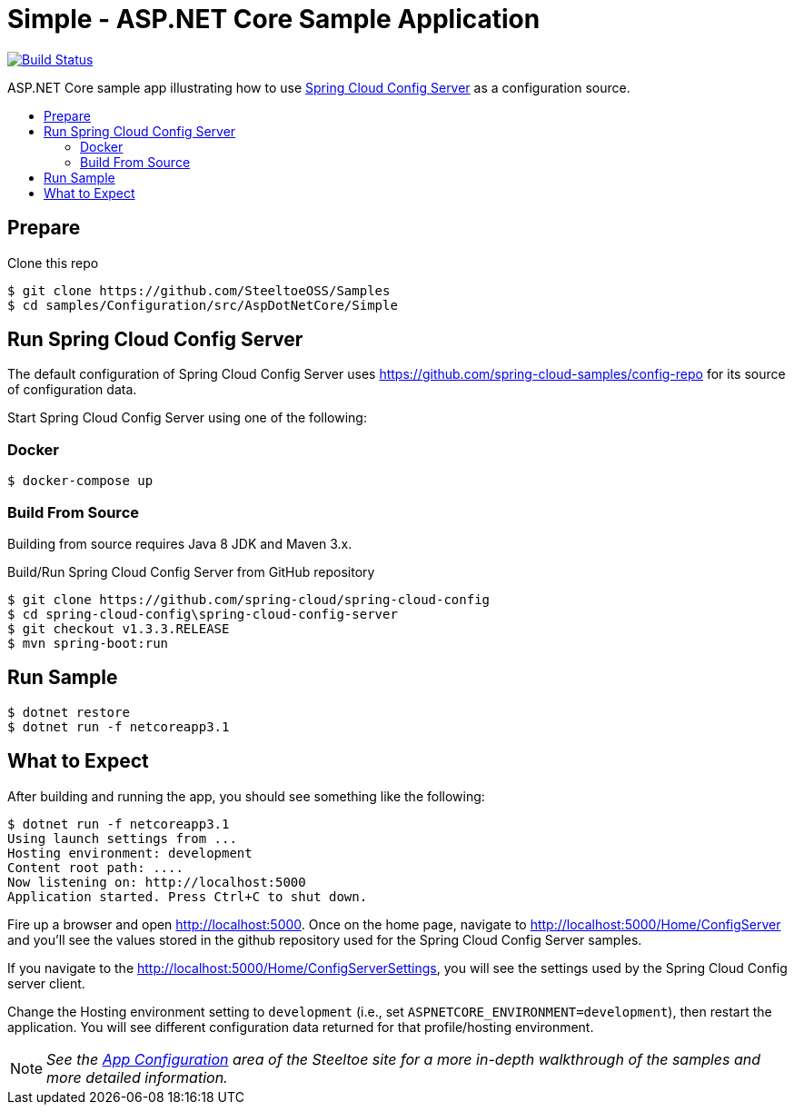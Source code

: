 = Simple - ASP.NET Core Sample Application
:toc: preamble
:toclevels: 2
:!toc-title:
:sccs: Spring Cloud Config Server
:branch: 2.x
:uri-build: https://dev.azure.com/SteeltoeOSS/Steeltoe/_build/latest?definitionId=16&branchName={branch}
:uri-build-status: https://dev.azure.com/SteeltoeOSS/Steeltoe/_apis/build/status/Samples/SteeltoeOSS.Samples%20%5BConfiguration_Simple%5D?branchName={branch}

image:{uri-build-status}["Build Status", link={uri-build}]

ASP.NET Core sample app illustrating how to use https://projects.spring.io/spring-cloud/docs/1.0.3/spring-cloud.html#_spring_cloud_config_server[{sccs}] as a configuration source.

== Prepare

.Clone this repo
----
$ git clone https://github.com/SteeltoeOSS/Samples
$ cd samples/Configuration/src/AspDotNetCore/Simple
----

== Run {sccs}

The default configuration of {sccs} uses https://github.com/spring-cloud-samples/config-repo for its source of configuration data.

Start {sccs} using one of the following:

=== Docker

----
$ docker-compose up
----

=== Build From Source

Building from source requires Java 8 JDK and Maven 3.x.

.Build/Run {sccs} from GitHub repository
----
$ git clone https://github.com/spring-cloud/spring-cloud-config
$ cd spring-cloud-config\spring-cloud-config-server
$ git checkout v1.3.3.RELEASE
$ mvn spring-boot:run
----

== Run Sample

----
$ dotnet restore
$ dotnet run -f netcoreapp3.1
----

== What to Expect

After building and running the app, you should see something like the following:

----
$ dotnet run -f netcoreapp3.1
Using launch settings from ...
Hosting environment: development
Content root path: ....
Now listening on: http://localhost:5000
Application started. Press Ctrl+C to shut down.
----

Fire up a browser and open http://localhost:5000.  Once on the home page, navigate to http://localhost:5000/Home/ConfigServer and you'll see the values stored in the github repository used for the Spring Cloud Config Server samples.

If you navigate to the http://localhost:5000/Home/ConfigServerSettings, you will see the settings used by the Spring Cloud Config server client.

Change the Hosting environment setting to `development` (i.e., set `ASPNETCORE_ENVIRONMENT=development`), then restart the application. You will see different configuration data returned for that profile/hosting environment.

[NOTE]
_See the https://steeltoe.io/app-configuration[App Configuration] area of the Steeltoe site for a more in-depth walkthrough of the samples and more detailed information._
